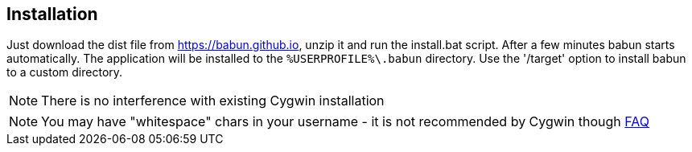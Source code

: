 

== Installation

Just download the dist file from https://babun.github.io, unzip it and run the install.bat script. After a few minutes babun starts automatically.
The application will be installed to the `%USERPROFILE%\.babun` directory. Use the '/target' option to install babun to a custom directory.

NOTE: There is no interference with existing Cygwin installation

NOTE: You may have "whitespace" chars in your username - it is not recommended by Cygwin though http://cygwin.com/faq.html#faq.setup.name-with-space[FAQ]
